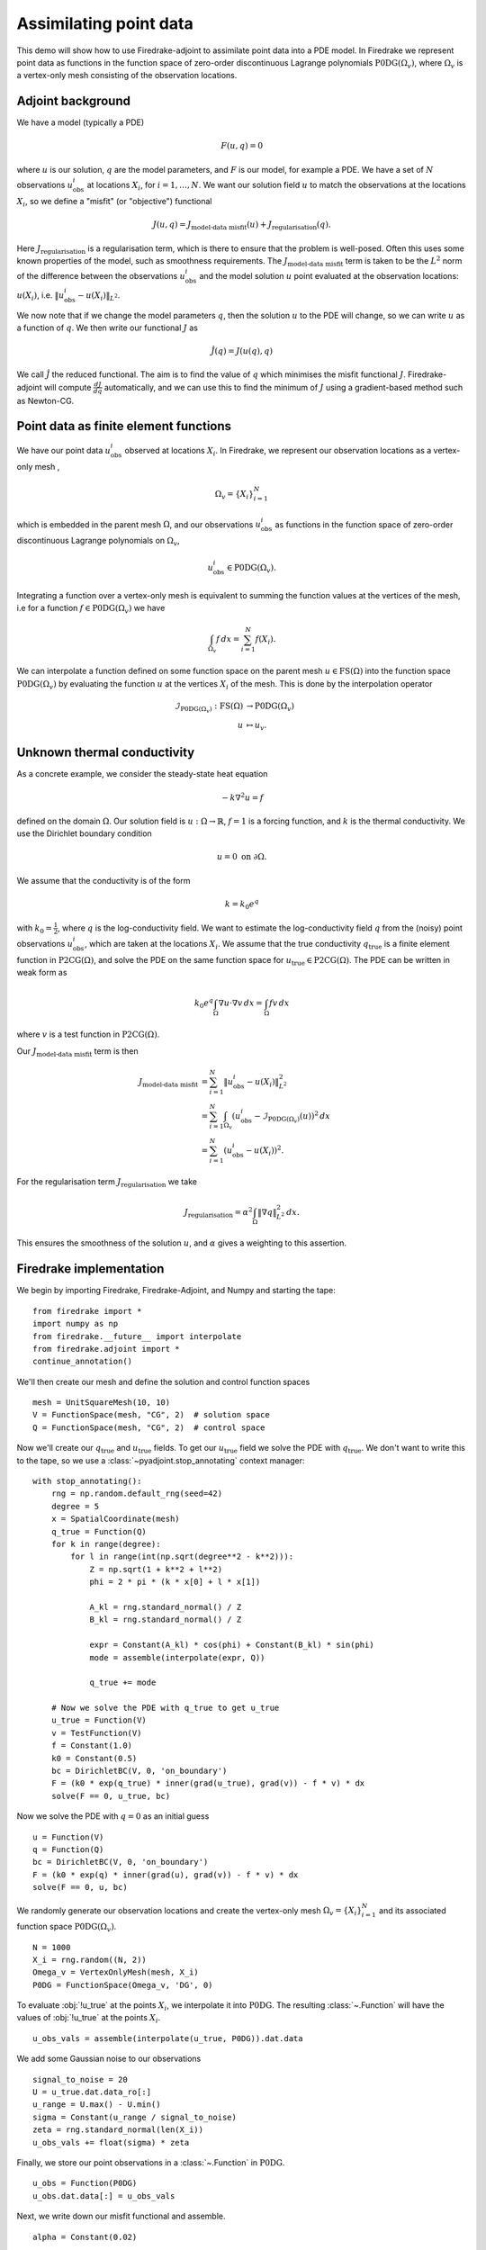 Assimilating point data
=======================

.. rst-class:: emphasis

    This example is taken from work done by Reuben Nixon-Hill et al. in :cite:`Nixon-Hill:2024`, and was written up by Leo Collins. The paper contains an additional example of assimilating point data in a model of the Larsen C ice shelf using the `Icepack <https://icepack.github.io/>`_ library :cite:`Shapero:2021`, which is built on Firedrake. 


This demo will show how to use Firedrake-adjoint to assimilate point data into a PDE model. 
In Firedrake we represent point data as functions in the function space of zero-order discontinuous Lagrange polynomials :math:`\operatorname{P0DG}(\Omega_{v})`, where :math:`\Omega_{v}` is a vertex-only mesh consisting of the observation locations.


Adjoint background
------------------

We have a model (typically a PDE)

.. math::

    F(u,q)=0

where :math:`u` is our solution, :math:`q` are the model parameters, and :math:`F` is our model, for example a PDE. 
We have a set of :math:`N` observations :math:`u_{\text{obs}}^i` at locations :math:`X_i`, for :math:`i=1,\ldots,N`.
We want our solution field :math:`u` to match the observations at the locations :math:`X_i`, so we define a "misfit" (or "objective") functional

.. math::

    J(u,q)=J_{\text{model-data misfit}}(u) + J_{\text{regularisation}}(q).

Here :math:`J_{\text{regularisation}}` is a regularisation term, which is there to ensure that the problem is well-posed. Often this uses some known properties of the model, such as smoothness requirements.
The :math:`J_{\text{model-data misfit}}` term is taken to be the :math:`L^2` norm of the difference between the observations :math:`u_{\text{obs}}^i` and the model solution :math:`u` point evaluated 
at the observation locations: :math:`u(X_i)`, i.e. :math:`\lVert u_{\text{obs}}^i-u(X_{i}) \rVert_{L^2}`.

We now note that if we change the model parameters :math:`q`, then the solution :math:`u` to the PDE will change, so we can write :math:`u` as a function of :math:`q`. We then write our functional :math:`J` as

.. math::

    \hat{J}(q) = J(u(q),q)

We call :math:`\hat{J}` the reduced functional. The aim is to find the value of :math:`q` which minimises the misfit functional :math:`J`. Firedrake-adjoint will compute :math:`\frac{d J}{d q}` automatically, and we can use this to find the minimum of :math:`J` using a gradient-based method such as Newton-CG.


Point data as finite element functions
--------------------------------------

We have our point data :math:`u_{\text{obs}}^i` observed at locations :math:`X_i`. In Firedrake, we represent our observation locations as a vertex-only mesh ,

.. math::

    \Omega_{v}=\{X_i\}_{i=1}^{N}

which is embedded in the parent mesh :math:`\Omega`, and our observations :math:`u_{\text{obs}}^i` as functions in the function space of zero-order discontinuous Lagrange polynomials on :math:`\Omega_{v}`,

.. math::
  
    u_{\text{obs}}^i \in \operatorname{P0DG}(\Omega_{v}).


Integrating a function over a vertex-only mesh is equivalent to summing the function values at the vertices of the mesh, i.e for a function :math:`f\in\operatorname{P0DG}(\Omega_{v})` we have

.. math::

    \int_{\Omega_{v}} f \, dx = \sum_{i=1}^{N} f(X_{i}).

We can interpolate a function defined on some function space on the parent mesh :math:`u\in\operatorname{FS}(\Omega)` into the function space :math:`\operatorname{P0DG}(\Omega_{v})` by evaluating the function :math:`u` at the vertices :math:`X_i` of the mesh.
This is done by the interpolation operator

.. math::

    \begin{align}
    \mathcal{I}_{\operatorname{P0DG}(\Omega_{v})}:\operatorname{FS}(\Omega)&\rightarrow\operatorname{P0DG}(\Omega_v)\\
    u&\mapsto u_{v}.
    \end{align}

Unknown thermal conductivity
--------------------

As a concrete example, we consider the steady-state heat equation 

.. math::

    -k\nabla^{2} u=f

defined on the domain :math:`\Omega`. Our solution field is :math:`u:\Omega\rightarrow\mathbb{R}`, :math:`f=1` is a forcing function, and :math:`k` is the thermal conductivity. We use the Dirichlet boundary condition

.. math::

    u=0 \text{ on } \partial\Omega.

We assume that the conductivity is of the form

.. math::

    k=k_{0}e^{q}

with :math:`k_{0}=\frac{1}{2}`, where :math:`q` is the log-conductivity field. We want to estimate the log-conductivity field :math:`q` from the (noisy) point observations :math:`u_{\text{obs}}^i`, which are taken at the locations :math:`X_i`.
We assume that the true conductivity :math:`q_{\text{true}}` is a finite element function in :math:`\operatorname{P2CG}(\Omega)`, and solve the PDE on the same function space for :math:`u_{\text{true}}\in\operatorname{P2CG}(\Omega)`.
The PDE can be written in weak form as

.. math::

    k_{0}e^{q}\int_{\Omega}\nabla u\cdot\nabla v \, dx = \int_{\Omega} fv\,dx

where :math:`v` is a test function in :math:`\operatorname{P2CG}(\Omega)`. 

Our :math:`J_{\text{model-data misfit}}` term is then 

.. math::

    \begin{align}
    J_{\text{model-data misfit}} &= \sum_{i=1}^{N} \lVert u_{\text{obs}}^i-u(X_{i}) \rVert_{L^2}^2\\
    &= \sum_{i=1}^{N}\int_{\Omega_{v}} (u_{\text{obs}}^i-\mathcal{I}_{\operatorname{P0DG}(\Omega_{v})}(u))^2 \, dx\\
    &= \sum_{i=1}^{N} (u_{\text{obs}}^i-u(X_{i}))^2.
    \end{align}

For the regularisation term :math:`J_{\text{regularisation}}` we take 

.. math::

    J_{\text{regularisation}} = \alpha^2\int_{\Omega} \lVert \nabla q \rVert_{L^2}^2 \, dx.

This ensures the smoothness of the solution :math:`u`, and :math:`\alpha` gives a weighting to this assertion.

Firedrake implementation
------------------------

We begin by importing Firedrake, Firedrake-Adjoint, and Numpy and starting the tape::

    from firedrake import *
    import numpy as np
    from firedrake.__future__ import interpolate
    from firedrake.adjoint import *
    continue_annotation()

We'll then create our mesh and define the solution and control function spaces ::

    mesh = UnitSquareMesh(10, 10)
    V = FunctionSpace(mesh, "CG", 2)  # solution space
    Q = FunctionSpace(mesh, "CG", 2)  # control space

Now we'll create our :math:`q_{\text{true}}` and :math:`u_{\text{true}}` fields. 
To get our :math:`u_{\text{true}}` field we solve the PDE with :math:`q_{\text{true}}`. 
We don't want to write this to the tape, so we use a :class:`~pyadjoint.stop_annotating` context manager::

    with stop_annotating():
        rng = np.random.default_rng(seed=42)
        degree = 5
        x = SpatialCoordinate(mesh)
        q_true = Function(Q)
        for k in range(degree):
            for l in range(int(np.sqrt(degree**2 - k**2))):
                Z = np.sqrt(1 + k**2 + l**2)
                phi = 2 * pi * (k * x[0] + l * x[1])

                A_kl = rng.standard_normal() / Z
                B_kl = rng.standard_normal() / Z

                expr = Constant(A_kl) * cos(phi) + Constant(B_kl) * sin(phi)
                mode = assemble(interpolate(expr, Q))

                q_true += mode

        # Now we solve the PDE with q_true to get u_true
        u_true = Function(V)
        v = TestFunction(V)
        f = Constant(1.0)
        k0 = Constant(0.5)
        bc = DirichletBC(V, 0, 'on_boundary')
        F = (k0 * exp(q_true) * inner(grad(u_true), grad(v)) - f * v) * dx
        solve(F == 0, u_true, bc)

Now we solve the PDE with :math:`q=0` as an initial guess ::

    u = Function(V)
    q = Function(Q)
    bc = DirichletBC(V, 0, 'on_boundary')
    F = (k0 * exp(q) * inner(grad(u), grad(v)) - f * v) * dx
    solve(F == 0, u, bc)

We randomly generate our observation locations and create the vertex-only mesh :math:`\Omega_{v}=\{X_{i}\}_{i=1}^{N}` and its associated function space :math:`\operatorname{P0DG}(\Omega_{v})`. ::

    N = 1000
    X_i = rng.random((N, 2))
    Omega_v = VertexOnlyMesh(mesh, X_i)
    P0DG = FunctionSpace(Omega_v, 'DG', 0)

To evaluate :obj:`!u_true` at the points :math:`X_{i}`, we interpolate it into :math:`\operatorname{P0DG}`. The resulting :class:`~.Function` will have the values of :obj:`!u_true` at the points :math:`X_i`. ::

    u_obs_vals = assemble(interpolate(u_true, P0DG)).dat.data

We add some Gaussian noise to our observations ::

    signal_to_noise = 20
    U = u_true.dat.data_ro[:]
    u_range = U.max() - U.min()
    sigma = Constant(u_range / signal_to_noise)
    zeta = rng.standard_normal(len(X_i))
    u_obs_vals += float(sigma) * zeta

Finally, we store our point observations in a :class:`~.Function` in :math:`\operatorname{P0DG}`. ::

    u_obs = Function(P0DG)
    u_obs.dat.data[:] = u_obs_vals

Next, we write down our misfit functional and assemble. ::

    alpha = Constant(0.02)
    
    misfit_expr = (u_obs - assemble(interpolate(u, P0DG)))**2
    regularisation_expr = alpha**2 * inner(grad(q), grad(q))

    J = assemble(misfit_expr * dx) + assemble(regularisation_expr * dx)
  
We construct our control variable :math:`\hat{q}` and our reduced functional :math:`\hat{J}`  ::

    q_hat = Control(q)
    J_hat = ReducedFunctional(J, q_hat)

Finally, we can minimise our reduced functional :math:`\hat{J}` and obtain our optimal control :math:`q_{\text{min}}`. ::

    q_min = minimize(J_hat, method='Newton-CG', options={'disp': True})

We can compare our result to :obj:`!q_true` by calculating the error between :obj:`!q_min` and :obj:`!q_true` ::

    q_err = Function(Q).assign(q_min - q_true)
    L2_err = norm(q_err, "L2")
    print(f"L2 error: {L2_err:.3e}")

A python script version of this demo can be found :demo:`here <assimilating_point_data.py>`.

.. rubric:: References

.. bibliography:: demo_references.bib
   :filter: docname in docnames

